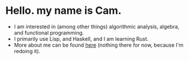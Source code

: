* Hello. my name is Cam.
- I am interested in (among other things) algorithmic analysis, algebra, and functional programming.
- I primarily use Lisp, and Haskell, and I am learning Rust.
- More about me can be found [[https://vibe-876.github.io/][here]] (nothing there for now, because I'm redoing it).
